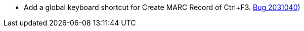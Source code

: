 * Add a global keyboard shortcut for Create MARC Record of Ctrl+F3. https://bugs.launchpad.net/evergreen/+bug/2031040([Bug 2031040])